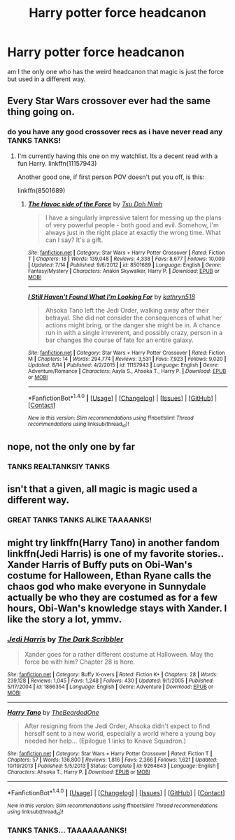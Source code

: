 #+TITLE: Harry potter force headcanon

* Harry potter force headcanon
:PROPERTIES:
:Author: ksense2016
:Score: 0
:DateUnix: 1472394075.0
:DateShort: 2016-Aug-28
:FlairText: Discussion
:END:
am I the only one who has the weird headcanon that magic is just the force but used in a different way.


** Every Star Wars crossover ever had the same thing going on.
:PROPERTIES:
:Author: UndeadBBQ
:Score: 9
:DateUnix: 1472398459.0
:DateShort: 2016-Aug-28
:END:

*** do you have any good crossover recs as i have never read any TANKS TANKS!
:PROPERTIES:
:Author: ksense2016
:Score: -3
:DateUnix: 1472406441.0
:DateShort: 2016-Aug-28
:END:

**** I'm currently having this one on my watchlist. Its a decent read with a fun Harry. linkffn(11157943)

Another good one, if first person POV doesn't put you off, is this:

linkffn(8501689)
:PROPERTIES:
:Author: UndeadBBQ
:Score: 3
:DateUnix: 1472406566.0
:DateShort: 2016-Aug-28
:END:

***** [[http://www.fanfiction.net/s/8501689/1/][*/The Havoc side of the Force/*]] by [[https://www.fanfiction.net/u/3484707/Tsu-Doh-Nimh][/Tsu Doh Nimh/]]

#+begin_quote
  I have a singularly impressive talent for messing up the plans of very powerful people - both good and evil. Somehow, I'm always just in the right place at exactly the wrong time. What can I say? It's a gift.
#+end_quote

^{/Site/: [[http://www.fanfiction.net/][fanfiction.net]] *|* /Category/: Star Wars + Harry Potter Crossover *|* /Rated/: Fiction T *|* /Chapters/: 18 *|* /Words/: 139,048 *|* /Reviews/: 4,338 *|* /Favs/: 8,677 *|* /Follows/: 10,009 *|* /Updated/: 7/14 *|* /Published/: 9/6/2012 *|* /id/: 8501689 *|* /Language/: English *|* /Genre/: Fantasy/Mystery *|* /Characters/: Anakin Skywalker, Harry P. *|* /Download/: [[http://www.ff2ebook.com/old/ffn-bot/index.php?id=8501689&source=ff&filetype=epub][EPUB]] or [[http://www.ff2ebook.com/old/ffn-bot/index.php?id=8501689&source=ff&filetype=mobi][MOBI]]}

--------------

[[http://www.fanfiction.net/s/11157943/1/][*/I Still Haven't Found What I'm Looking For/*]] by [[https://www.fanfiction.net/u/4404355/kathryn518][/kathryn518/]]

#+begin_quote
  Ahsoka Tano left the Jedi Order, walking away after their betrayal. She did not consider the consequences of what her actions might bring, or the danger she might be in. A chance run in with a single irreverent, and possibly crazy, person in a bar changes the course of fate for an entire galaxy.
#+end_quote

^{/Site/: [[http://www.fanfiction.net/][fanfiction.net]] *|* /Category/: Star Wars + Harry Potter Crossover *|* /Rated/: Fiction M *|* /Chapters/: 14 *|* /Words/: 294,774 *|* /Reviews/: 3,531 *|* /Favs/: 7,923 *|* /Follows/: 9,020 *|* /Updated/: 8/14 *|* /Published/: 4/2/2015 *|* /id/: 11157943 *|* /Language/: English *|* /Genre/: Adventure/Romance *|* /Characters/: Aayla S., Ahsoka T., Harry P. *|* /Download/: [[http://www.ff2ebook.com/old/ffn-bot/index.php?id=11157943&source=ff&filetype=epub][EPUB]] or [[http://www.ff2ebook.com/old/ffn-bot/index.php?id=11157943&source=ff&filetype=mobi][MOBI]]}

--------------

*FanfictionBot*^{1.4.0} *|* [[[https://github.com/tusing/reddit-ffn-bot/wiki/Usage][Usage]]] | [[[https://github.com/tusing/reddit-ffn-bot/wiki/Changelog][Changelog]]] | [[[https://github.com/tusing/reddit-ffn-bot/issues/][Issues]]] | [[[https://github.com/tusing/reddit-ffn-bot/][GitHub]]] | [[[https://www.reddit.com/message/compose?to=tusing][Contact]]]

^{/New in this version: Slim recommendations using/ ffnbot!slim! /Thread recommendations using/ linksub(thread_id)!}
:PROPERTIES:
:Author: FanfictionBot
:Score: 2
:DateUnix: 1472406629.0
:DateShort: 2016-Aug-28
:END:


** nope, not the only one by far
:PROPERTIES:
:Author: sfjoellen
:Score: 2
:DateUnix: 1472400989.0
:DateShort: 2016-Aug-28
:END:

*** TANKS REALTANKSlY TANKS
:PROPERTIES:
:Author: ksense2016
:Score: -9
:DateUnix: 1472406473.0
:DateShort: 2016-Aug-28
:END:


** isn't that a given, all magic is magic used a different way.
:PROPERTIES:
:Author: tomintheconer
:Score: 2
:DateUnix: 1472403484.0
:DateShort: 2016-Aug-28
:END:

*** GREAT TANKS TANKS ALIKE TAAAANKS!
:PROPERTIES:
:Author: ksense2016
:Score: -6
:DateUnix: 1472406500.0
:DateShort: 2016-Aug-28
:END:


** might try linkffn(Harry Tano) in another fandom linkffn(Jedi Harris) is one of my favorite stories.. Xander Harris of Buffy puts on Obi-Wan's costume for Halloween, Ethan Ryane calls the chaos god who make everyone in Sunnydale actually be who they are costumed as for a few hours, Obi-Wan's knowledge stays with Xander. I like the story a lot, ymmv.
:PROPERTIES:
:Author: sfjoellen
:Score: 2
:DateUnix: 1472416319.0
:DateShort: 2016-Aug-29
:END:

*** [[http://www.fanfiction.net/s/1866354/1/][*/Jedi Harris/*]] by [[https://www.fanfiction.net/u/519566/The-Dark-Scribbler][/The Dark Scribbler/]]

#+begin_quote
  Xander goes for a rather different costume at Halloween. May the force be with him? Chapter 28 is here.
#+end_quote

^{/Site/: [[http://www.fanfiction.net/][fanfiction.net]] *|* /Category/: Buffy X-overs *|* /Rated/: Fiction K+ *|* /Chapters/: 28 *|* /Words/: 239,128 *|* /Reviews/: 1,045 *|* /Favs/: 1,248 *|* /Follows/: 430 *|* /Updated/: 9/1/2005 *|* /Published/: 5/17/2004 *|* /id/: 1866354 *|* /Language/: English *|* /Genre/: Adventure *|* /Download/: [[http://www.ff2ebook.com/old/ffn-bot/index.php?id=1866354&source=ff&filetype=epub][EPUB]] or [[http://www.ff2ebook.com/old/ffn-bot/index.php?id=1866354&source=ff&filetype=mobi][MOBI]]}

--------------

[[http://www.fanfiction.net/s/9264843/1/][*/Harry Tano/*]] by [[https://www.fanfiction.net/u/4011588/TheBeardedOne][/TheBeardedOne/]]

#+begin_quote
  After resigning from the Jedi Order, Ahsoka didn't expect to find herself sent to a new world, especially a world where a young boy needed her help... (Epilogue 1 links to Knave Squadron.)
#+end_quote

^{/Site/: [[http://www.fanfiction.net/][fanfiction.net]] *|* /Category/: Star Wars + Harry Potter Crossover *|* /Rated/: Fiction T *|* /Chapters/: 57 *|* /Words/: 136,800 *|* /Reviews/: 1,816 *|* /Favs/: 2,366 *|* /Follows/: 1,621 *|* /Updated/: 10/19/2013 *|* /Published/: 5/5/2013 *|* /Status/: Complete *|* /id/: 9264843 *|* /Language/: English *|* /Characters/: Ahsoka T., Harry P. *|* /Download/: [[http://www.ff2ebook.com/old/ffn-bot/index.php?id=9264843&source=ff&filetype=epub][EPUB]] or [[http://www.ff2ebook.com/old/ffn-bot/index.php?id=9264843&source=ff&filetype=mobi][MOBI]]}

--------------

*FanfictionBot*^{1.4.0} *|* [[[https://github.com/tusing/reddit-ffn-bot/wiki/Usage][Usage]]] | [[[https://github.com/tusing/reddit-ffn-bot/wiki/Changelog][Changelog]]] | [[[https://github.com/tusing/reddit-ffn-bot/issues/][Issues]]] | [[[https://github.com/tusing/reddit-ffn-bot/][GitHub]]] | [[[https://www.reddit.com/message/compose?to=tusing][Contact]]]

^{/New in this version: Slim recommendations using/ ffnbot!slim! /Thread recommendations using/ linksub(thread_id)!}
:PROPERTIES:
:Author: FanfictionBot
:Score: 2
:DateUnix: 1472416351.0
:DateShort: 2016-Aug-29
:END:


*** TANKS TANKS... TAAAAAAANKS!
:PROPERTIES:
:Author: ksense2016
:Score: 1
:DateUnix: 1472600697.0
:DateShort: 2016-Aug-31
:END:
